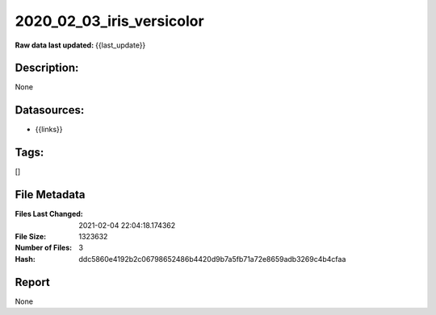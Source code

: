 ==========================
2020_02_03_iris_versicolor
==========================

:Raw data last updated: {{last_update}}

Description:
------------
None

Datasources:
------------
- {{links}}

Tags:
-----
[]

File Metadata
-------------
:Files Last Changed: 2021-02-04 22:04:18.174362
:File Size: 1323632
:Number of Files: 3
:Hash: ddc5860e4192b2c06798652486b4420d9b7a5fb71a72e8659adb3269c4b4cfaa

Report
------
None